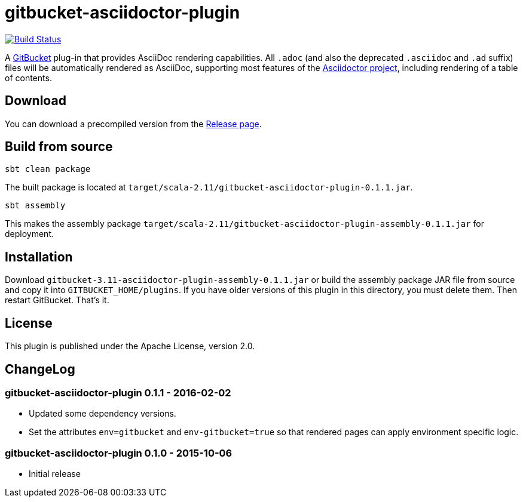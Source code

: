 = gitbucket-asciidoctor-plugin
:plugin-version: 0.1.1
:gitbucket-bincompat-version: 3.11

image:https://travis-ci.org/lefou/gitbucket-asciidoctor-plugin.svg["Build Status", link="https://travis-ci.org/lefou/gitbucket-asciidoctor-plugin"]

A https://github.com/gitbucket/gitbucket[GitBucket] plug-in that provides AsciiDoc rendering capabilities.
All `.adoc` (and also the deprecated `.asciidoc` and `.ad` suffix) files will be automatically rendered as AsciiDoc, supporting most features of the http://asciidoctor.org/[Asciidoctor project], including rendering of a table of contents.

== Download

You can download a precompiled version from the https://github.com/lefou/gitbucket-asciidoctor-plugin/releases[Release page].

== Build from source

----
sbt clean package
----

The built package is located at `target/scala-2.11/gitbucket-asciidoctor-plugin-{plugin-version}.jar`.

----
sbt assembly
----

This makes the assembly package `target/scala-2.11/gitbucket-asciidoctor-plugin-assembly-{plugin-version}.jar` for deployment.


== Installation

Download `gitbucket-{gitbucket-bincompat-version}-asciidoctor-plugin-assembly-{plugin-version}.jar` or build the assembly package JAR file from source and copy it into `GITBUCKET_HOME/plugins`. If you have older versions of this plugin in this directory, you must delete them. Then restart GitBucket. That's it.

== License

This plugin is published under the Apache License, version 2.0.

== ChangeLog

=== gitbucket-asciidoctor-plugin 0.1.1 - 2016-02-02

* Updated some dependency versions.
* Set the attributes `env=gitbucket` and `env-gitbucket=true` so that rendered pages can apply environment specific logic.

=== gitbucket-asciidoctor-plugin 0.1.0 - 2015-10-06

* Initial release
